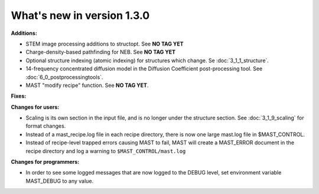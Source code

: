 #############################
What's new in version 1.3.0
#############################

**Additions:**

* STEM image processing additions to structopt. See **NO TAG YET**
* Charge-density-based pathfinding for NEB. See **NO TAG YET**
* Optional structure indexing (atomic indexing) for structures which change. Se :doc:`3_1_1_structure`.
* 14-frequency concentrated diffusion model in the Diffusion Coefficient post-processing tool. See :doc:`6_0_postprocessingtools`.
* MAST "modify recipe" function. See **NO TAG YET**.

**Fixes:**


**Changes for users:**

* Scaling is its own section in the input file, and is no longer under the structure section. See :doc:`3_1_9_scaling` for format changes.
* Instead of a mast_recipe.log file in each recipe directory, there is now one large mast.log file in $MAST_CONTROL.
* Instead of recipe-level trapped errors causing MAST to fail, MAST will create a MAST_ERROR document in the recipe directory and log a warning to ``$MAST_CONTROL/mast.log``

**Changes for programmers:**

* In order to see some logged messages that are now logged to the DEBUG level, set environment variable MAST_DEBUG to any value.
